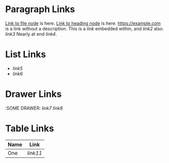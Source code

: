 :PROPERTIES:
:ID: links-1234
:END:

* Paragraph Links

  [[id:1234][Link to file node]] is here.
  [[id:5678][Link to heading node]] is here.
  [[https://example.com]] is a link without a description.
  This is a [[link]] embedded within, and [[link2]] also.
  [[link3]]
  Nearly at end [[link4]].

* List Links

  - [[link5]]
  - [[link6]]

* Drawer Links
  :SOME DRAWER:
  [[link7]]
  [[link8]]
  :END:

* Property Drawer Links
  :PROPERTIES:
  :A: [[link9]]
  :B: [[link10]]
  :END:

* Table Links

  | Name | Link       |
  |------+------------|
  | One  | [[link11]] |

